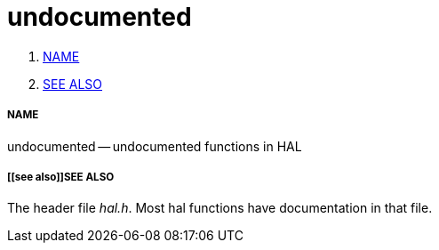 undocumented
============

. <<name,NAME>>
. <<see also,SEE ALSO>>


===== [[name]]NAME

undocumented -- undocumented functions in HAL



===== [[see also]]SEE ALSO
The header file __hal.h__.  Most hal functions have documentation
in that file.
